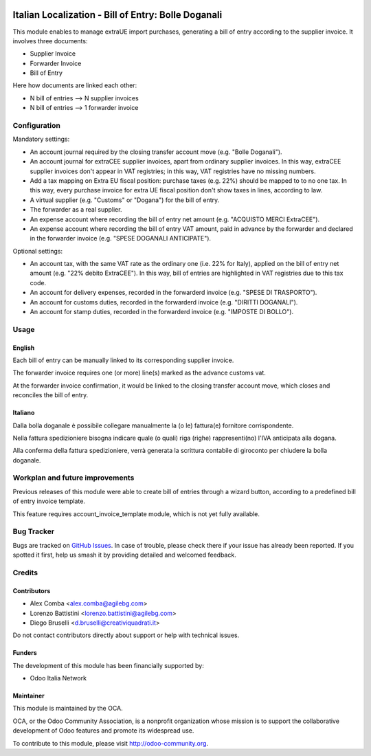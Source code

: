 .. image:: https://img.shields.io/badge/licence-AGPL--3-blue.svg
   :target: http://www.gnu.org/licenses/agpl-3.0-standalone.html
   :alt: License: AGPL-3

====================================================
Italian Localization - Bill of Entry: Bolle Doganali
====================================================

This module enables to manage extraUE import purchases, generating a bill of entry
according to the supplier invoice.
It involves three documents:

* Supplier Invoice
* Forwarder Invoice
* Bill of Entry

Here how documents are linked each other:

* N bill of entries --> N supplier invoices
* N bill of entries --> 1 forwarder invoice

Configuration
=============

Mandatory settings:

* An account journal required by the closing transfer account move (e.g. "Bolle Doganali").
* An account journal for extraCEE supplier invoices, apart from 
  ordinary supplier invoices. In this way, extraCEE supplier invoices don't appear in VAT registries;
  in this way, VAT registries have no missing numbers.
* Add a tax mapping on Extra EU fiscal position: purchase taxes (e.g. 22%) should be mapped to
  to no one tax. In this way, every purchase invoice for extra UE fiscal position
  don't show taxes in lines, according to law.
* A virtual supplier (e.g. "Customs" or "Dogana") for the bill of entry.
* The forwarder as a real supplier.
* An expense account where recording the bill of entry net amount (e.g. "ACQUISTO MERCI ExtraCEE").
* An expense account where recording the bill of entry VAT amount,
  paid in advance by the forwarder and declared in the forwarder invoice (e.g. "SPESE DOGANALI ANTICIPATE").

Optional settings:

* An account tax, with the same VAT rate as the ordinary one (i.e. 22% for Italy),
  applied on the bill of entry net amount (e.g. "22% debito ExtraCEE"). In this way,
  bill of entries are highlighted in VAT registries due to this tax code.
* An account for delivery expenses, recorded in the forwarderd invoice (e.g. "SPESE DI TRASPORTO").
* An account for customs duties, recorded in the forwarderd invoice (e.g. "DIRITTI DOGANALI").
* An account for stamp duties, recorded in the forwarderd invoice (e.g. "IMPOSTE DI BOLLO").

Usage
=====

English
-------

Each bill of entry can be manually linked to its corresponding supplier invoice.

The forwarder invoice requires one (or more) line(s) marked as the
advance customs vat.

At the forwarder invoice confirmation, it would be linked to the closing
transfer account move, which closes and reconciles the bill of entry.

Italiano
--------

Dalla bolla doganale è possibile collegare manualmente la (o le) fattura(e)
fornitore corrispondente.

Nella fattura spedizioniere bisogna indicare quale (o quali) riga (righe)
rappresenti(no) l'IVA anticipata alla dogana.

Alla conferma della fattura spedizioniere, verrà generata la scrittura
contabile di giroconto per chiudere la bolla doganale.


.. image:: https://odoo-community.org/website/image/ir.attachment/5784_f2813bd/datas
   :alt: Try me on Runbot
   :target: https://runbot.odoo-community.org/runbot/122/10.0

Workplan and future improvements
================================

Previous releases of this module were able to create bill of entries
through a wizard button, according to a predefined bill of entry invoice template.

This feature requires account_invoice_template module, which is not yet fully available.


Bug Tracker
===========

Bugs are tracked on `GitHub Issues
<https://github.com/OCA/l10n-italy/issues>`_. In case of trouble, please
check there if your issue has already been reported. If you spotted it first,
help us smash it by providing detailed and welcomed feedback.

Credits
=======

Contributors
------------

* Alex Comba <alex.comba@agilebg.com>
* Lorenzo Battistini <lorenzo.battistini@agilebg.com>
* Diego Bruselli <d.bruselli@creativiquadrati.it>

Do not contact contributors directly about support or help with technical issues.

Funders
-------

The development of this module has been financially supported by:

* Odoo Italia Network

Maintainer
----------

.. image:: http://odoo-community.org/logo.png
   :alt: Odoo Community Association
   :target: http://odoo-community.org

This module is maintained by the OCA.

OCA, or the Odoo Community Association, is a nonprofit organization whose
mission is to support the collaborative development of Odoo features and
promote its widespread use.

To contribute to this module, please visit http://odoo-community.org.

